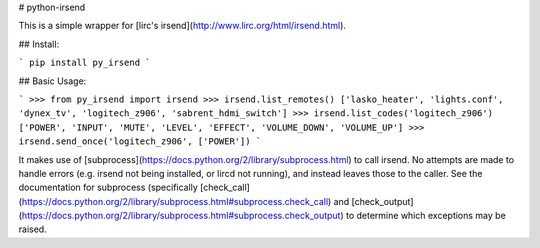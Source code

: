 # python-irsend

This is a simple wrapper for [lirc's irsend](http://www.lirc.org/html/irsend.html).

## Install:

```
pip install py_irsend
```

## Basic Usage:

```
>>> from py_irsend import irsend
>>> irsend.list_remotes()
['lasko_heater', 'lights.conf', 'dynex_tv', 'logitech_z906', 'sabrent_hdmi_switch']
>>> irsend.list_codes('logitech_z906')
['POWER', 'INPUT', 'MUTE', 'LEVEL', 'EFFECT', 'VOLUME_DOWN', 'VOLUME_UP']
>>> irsend.send_once('logitech_z906', ['POWER'])
```

It makes use of [subprocess](https://docs.python.org/2/library/subprocess.html)
to call irsend. No attempts are made to handle errors (e.g. irsend not being
installed, or lircd not running), and instead leaves those to the caller. See
the documentation for subprocess (specifically
[check_call](https://docs.python.org/2/library/subprocess.html#subprocess.check_call) and
[check_output](https://docs.python.org/2/library/subprocess.html#subprocess.check_output)
to determine which exceptions may be raised.


